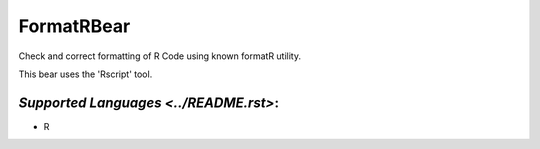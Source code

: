 **FormatRBear**
===============

Check and correct formatting of R Code using known formatR utility.

This bear uses the 'Rscript' tool.

`Supported Languages <../README.rst>`:
-----

* R

